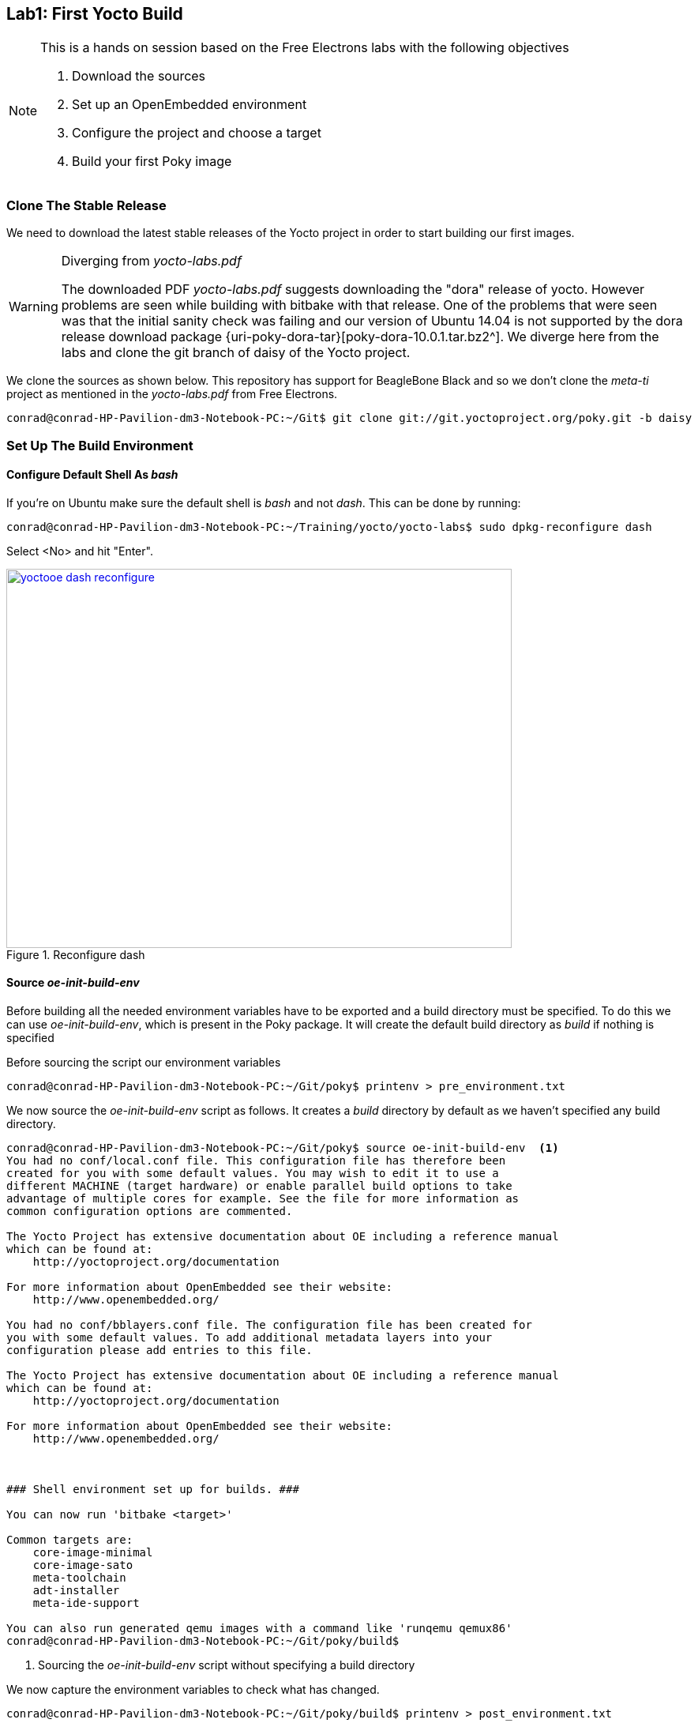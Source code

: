 == Lab1: First Yocto Build

[NOTE]
.This is a hands on session based on the Free Electrons labs with the following objectives
====
. Download the sources
. Set up an OpenEmbedded environment
. Configure the project and choose a target
. Build your first Poky image
====

=== Clone The Stable Release

We need to download the latest stable releases of the Yocto project in order
to start building our first images. 

[WARNING]
.Diverging from _yocto-labs.pdf_
====
The downloaded PDF _yocto-labs.pdf_ suggests downloading the "dora" release of
yocto. However problems are seen while building with bitbake with that release.
One of the problems that were seen was that the initial sanity check was failing
and our version of Ubuntu 14.04 is not supported by the dora release download package
{uri-poky-dora-tar}[poky-dora-10.0.1.tar.bz2^]. We diverge here from the labs and
clone the git branch of daisy of the Yocto project.
====

We clone the sources as shown below. This repository has support for BeagleBone Black
and so we don't clone the _meta-ti_ project as mentioned in the _yocto-labs.pdf_ from
Free Electrons.
[source, bash]
----
conrad@conrad-HP-Pavilion-dm3-Notebook-PC:~/Git$ git clone git://git.yoctoproject.org/poky.git -b daisy
----

=== Set Up The Build Environment

==== Configure Default Shell As _bash_

If you're on Ubuntu make sure the default shell is _bash_ and not _dash_.
This can be done by running:

[source, bash]
----
conrad@conrad-HP-Pavilion-dm3-Notebook-PC:~/Training/yocto/yocto-labs$ sudo dpkg-reconfigure dash
----

Select <No> and hit "Enter".

====
[[yoctooe-dash-reconfigure]]
.Reconfigure dash
image::yoctooe-dash-reconfigure.png[width="640", height="480", align="center", link={awestruct-imagesdir}/yoctooe-dash-reconfigure.png]
====

==== Source _oe-init-build-env_

Before building all the needed environment variables have to be exported
and a build directory must be specified. To do this we can use
_oe-init-build-env_, which is present in the Poky package. It will
create the default build directory as _build_ if nothing is specified

Before sourcing the script our environment variables

[source, bash]
----
conrad@conrad-HP-Pavilion-dm3-Notebook-PC:~/Git/poky$ printenv > pre_environment.txt
----

We now source the _oe-init-build-env_ script as follows. It creates a _build_
directory by default as we haven't specified any build directory.

[source, bash]
----
conrad@conrad-HP-Pavilion-dm3-Notebook-PC:~/Git/poky$ source oe-init-build-env	<1>
You had no conf/local.conf file. This configuration file has therefore been
created for you with some default values. You may wish to edit it to use a 
different MACHINE (target hardware) or enable parallel build options to take 
advantage of multiple cores for example. See the file for more information as 
common configuration options are commented.

The Yocto Project has extensive documentation about OE including a reference manual
which can be found at:
    http://yoctoproject.org/documentation

For more information about OpenEmbedded see their website:
    http://www.openembedded.org/

You had no conf/bblayers.conf file. The configuration file has been created for
you with some default values. To add additional metadata layers into your
configuration please add entries to this file.

The Yocto Project has extensive documentation about OE including a reference manual
which can be found at:
    http://yoctoproject.org/documentation

For more information about OpenEmbedded see their website:
    http://www.openembedded.org/



### Shell environment set up for builds. ###

You can now run 'bitbake <target>'

Common targets are:
    core-image-minimal
    core-image-sato
    meta-toolchain
    adt-installer
    meta-ide-support

You can also run generated qemu images with a command like 'runqemu qemux86'
conrad@conrad-HP-Pavilion-dm3-Notebook-PC:~/Git/poky/build$
----
<1> Sourcing the _oe-init-build-env_ script without specifying a build directory

We now capture the environment variables to check what has changed.

[source, bash]
----
conrad@conrad-HP-Pavilion-dm3-Notebook-PC:~/Git/poky/build$ printenv > post_environment.txt
----

With _diff_ we see the difference in the environment variables after sourcing
the script.

[source, bash]
----
conrad@conrad-HP-Pavilion-dm3-Notebook-PC:~/Git/poky/build$ diff ../pre_environment.txt post_environment.txt 
11c11
< OLDPWD=/home/conrad/Git
---
> OLDPWD=/home/conrad/Git/poky
24c24
< PATH=/usr/local/gcc-arm-none-eabi-4_7-2013q3/bin/:/usr/local/gcc-linaro-arm-linux-gnueabihf-4.8-2014.04_linux/bin/:/usr/local/sbin:/usr/local/bin:/usr/sbin:/usr/bin:/sbin:/bin:/usr/games:/usr/local/games:/home/conrad/.rvm/bin:/home/conrad/.rvm/bin
---
> PATH=/home/conrad/Git/poky/scripts:/home/conrad/Git/poky/bitbake/bin:/usr/local/gcc-arm-none-eabi-4_7-2013q3/bin/:/usr/local/gcc-linaro-arm-linux-gnueabihf-4.8-2014.04_linux/bin/:/usr/local/sbin:/usr/local/bin:/usr/sbin:/usr/bin:/sbin:/bin:/usr/games:/usr/local/games:/home/conrad/.rvm/bin:/home/conrad/.rvm/bin	<1>
28c28
< PWD=/home/conrad/Git/poky
---
> PWD=/home/conrad/Git/poky/build
38a39
> BUILDDIR=/home/conrad/Git/poky/build	<2>
60a62
> BB_ENV_EXTRAWHITE=MACHINE DISTRO TCMODE TCLIBC HTTP_PROXY http_proxy HTTPS_PROXY https_proxy FTP_PROXY ftp_proxy FTPS_PROXY ftps_proxy ALL_PROXY all_proxy NO_PROXY no_proxy SSH_AGENT_PID SSH_AUTH_SOCK BB_SRCREV_POLICY SDKMACHINE BB_NUMBER_THREADS BB_NO_NETWORK PARALLEL_MAKE GIT_PROXY_COMMAND SOCKS5_PASSWD SOCKS5_USER SCREENDIR STAMPS_DIR	<3>
conrad@conrad-HP-Pavilion-dm3-Notebook-PC:~/Git/poky/build$ 
----
<1> Two paths added to the PATH variable: ...poky/scripts and ...poky/bitbake/bin
<2> New variable BUILDDIR=/home/conrad/Git/poky/build	added
<3> New variable BB_ENV_EXTRAWHITE added. This describes the list of environment variables to be imported into BitBake data store.

=== Set Up The _build/conf/_ Directory

After sourcing the _oe-init-build-env_ script we are placed in the
_build_ directory. There are three files present in the _conf_ folder
which can be used to tune the build configuration

bblayers.conf:: List the available layers e.g. _meta-ti_
local.conf:: Configuration variables for the current user
templateconf.cfg:: Path of the templates from which the bblayers.conf and local.conf were created

In the older versions of Yocto We would have to update the BB_NUMBER_THREADS
and PARALLEL_MAKE to define how many tasks should be run in parallel. In the
newer version this is updated directly. This will be specific
to the build system and can be inferred as follows:

[source, bash]
----
conrad@conrad-HP-Pavilion-dm3-Notebook-PC:~/Training/yocto/yocto-labs$ grep "processor" -ri /proc/cpuinfo
processor	: 0
processor	: 1
----

As indicated above we can set those parallelization variables to 2. However the
OpenEmbedded utilities takes care of it for us. The main change we need to do
is set the MACHINE to _beaglebone_.

====
[[yoctooe-conf-local]]
.conf/local.conf variable modifications
image::yoctooe-conf-local.png[width="640", height="480", align="center", link={awestruct-imagesdir}/yoctooe-conf-local.png]
====

In the older versions as BeagleBone Black was not supported we would have to clone
the _meta-ti_ layer in the _poky_ directory from _git://git.yoctoproject.org/meta-ti.git_.
However it is not required as the newer versions of Yocto supports the
BeagleBone Black board.

====
[[yoctooe-conf-bblayers]]
.conf/bblayers.conf modifications
image::yoctooe-conf-bblayers.png[width="640", height="480", align="center", link={awestruct-imagesdir}/yoctooe-conf-bblayers.png]
====

=== Build The Image

Once the build configuration has been set we can start the compilation using
_bitbake [options] [recipe/target...]_

Common targets that were listed when sourcing the script:
core-image-minimal::A small image to boot a device and have access to core
command line commands and services.
core-image-sato:: Image with Sato support. Sato is a GNOME mobile-based user
interface.
meta-toolchain:: Includes development headers and libraries to develop directly
on the target.
adt-installer:: Build the application development toolkit installer.
meta-ide-support:: Generates the cross-tool chain

On our first attempt at building the _core-image-minimal_ target we get an error.
[source, bash]
----
conrad@conrad-HP-Pavilion-dm3-Notebook-PC:~/Git/poky/build$ bitbake core-image-minimal	<1>
Loading cache: 100% |####################################################################################################################################################| ETA:  00:00:00
Loaded 1319 entries from dependency cache.
NOTE: Resolving any missing task queue dependencies
NOTE: multiple providers are available for u-boot (u-boot, u-boot-glsdk, u-boot-ti-staging)
NOTE: consider defining a PREFERRED_PROVIDER entry to match u-boot

Build Configuration:
BB_VERSION        = "1.22.0"
BUILD_SYS         = "i686-linux"
NATIVELSBSTRING   = "Ubuntu-14.04"
TARGET_SYS        = "arm-poky-linux-gnueabi"
MACHINE           = "beaglebone"
DISTRO            = "poky"
DISTRO_VERSION    = "1.6.2"
TUNE_FEATURES     = "armv7a vfp neon callconvention-hard cortexa8"
TARGET_FPU        = "vfp-neon"
meta              
meta-yocto        
meta-yocto-bsp    = "daisy:91c507ce1cf983a600c2d38c4284e605a80297d6"
meta-ti           = "daisy:b09b86c399eebce475d41c3a5df56477f6024a2b"

NOTE: Preparing runqueue
NOTE: Executing SetScene Tasks
NOTE: Executing RunQueue Tasks
WARNING: Failed to fetch URL http://kernel.org/pub/linux/kernel/v3.0/linux-3.14.tar.xz, attempting MIRRORS if available
WARNING: Failed to fetch URL ftp://ftp.gnu.org/gnu/gcc/gcc-4.8.2/gcc-4.8.2.tar.bz2, attempting MIRRORS if available
WARNING: Failed to fetch URL http://www.bzip.org/1.0.6/bzip2-1.0.6.tar.gz, attempting MIRRORS if available
WARNING: Failed to fetch URL ftp://ftp.gnu.org/gnu/readline/readline-6.3.tar.gz;name=archive, attempting MIRRORS if available
WARNING: Failed to fetch URL http://zlib.net/pigz/pigz-2.3.1.tar.gz, attempting MIRRORS if available
WARNING: Failed to fetch URL ftp://ftp.debian.org/debian/pool/main/b/base-passwd/base-passwd_3.5.29.tar.gz, attempting MIRRORS if available
WARNING: Failed to fetch URL http://pkg-shadow.alioth.debian.org/releases/shadow-4.1.4.3.tar.bz2, attempting MIRRORS if available
WARNING: Failed to fetch URL ftp://xmlsoft.org/libxml2/libxml2-2.9.1.tar.gz;name=libtar, attempting MIRRORS if available
WARNING: Failed to fetch URL http://www.cpan.org/src/5.0/perl-5.14.3.tar.gz, attempting MIRRORS if available
WARNING: Failed to fetch URL ftp://ftp.debian.org/debian/pool/main/n/netbase/netbase_5.2.tar.gz, attempting MIRRORS if available
WARNING: Failed to fetch URL ftp://ftp.debian.org/debian/pool/main/d/dpkg/dpkg_1.17.4.tar.xz, attempting MIRRORS if available
WARNING: Failed to fetch URL http://ftp.de.debian.org/debian/pool/main/m/mklibs/mklibs_0.1.38.tar.gz, attempting MIRRORS if available
WARNING: Failed to fetch URL http://createrepo.baseurl.org/download/createrepo-0.4.11.tar.gz, attempting MIRRORS if available
NOTE: validating kernel config, see log.do_kernel_configcheck for details
NOTE: Tasks Summary: Attempted 1797 tasks of which 165 didn't need to be rerun and all succeeded.

Summary: There were 13 WARNING messages shown.
----
<1> We build the target _core-image-minimal_

The build process takes a while depending on your bandwidth and processor speeds.

=== Setting Up The SD Card

We will use an SD card to store the bootloader, kernel and root filesystem.
Before copying the built files we need to partition and format the SD card
using a script available as a part of the yocto-labs data package downloaded
from Free Electrons.

WARNING: The script assumes that our workstation has a micro-SD card slot 
and will be detected as a _/dev/mmcblk0*_ type of device. In our case we
use a micro-SD card to SD card adapter and our device is registered as a
_/dev/sdb_ type of device

Take the micro-SD card and insert it into a micro-SD adapter/reader
like the one shown in the image below:

====
[[beagleboneblacktux-microsd-adaptor-sd]]
.Micro SD card adapter
image::sdcard-microsd-adaptor-sd.jpg[width="640", height="480", align="center", link={awestruct-imagesdir}/sdcard-microsd-adaptor-sd.jpg]
====
 
This memory card reader/adapter should be inserted into the SD card
slot available. If your system has a micro-SD card slot then please
use that directly. On checking the kernel logs with _dmesg_ we should
be able to identify the card detected in the system. If a micro-SD
card slot is available then the system should register it as a 
_/dev/mmcblk0_ whereas in this case with a memory card reader we see
it as _/dev/sdb_. The following shows the kernel logs:

[source,bash]
----
conrad@conrad-HP-Pavilion-dm3-Notebook-PC:~/Git/poky$ dmesg
.
.
.
[127595.272118] usb 1-2: new high-speed USB device number 6 using ehci-pci
[127595.405640] usb 1-2: New USB device found, idVendor=058f, idProduct=6366
[127595.405650] usb 1-2: New USB device strings: Mfr=1, Product=2, SerialNumber=3
[127595.405658] usb 1-2: Product: Mass Storage Device
[127595.405665] usb 1-2: Manufacturer: Generic
[127595.405671] usb 1-2: SerialNumber: 058F63666433
[127595.406226] usb-storage 1-2:1.0: USB Mass Storage device detected
[127595.407830] scsi9 : usb-storage 1-2:1.0
[127596.532963] scsi 9:0:0:0: Direct-Access     Multiple Card  Reader     1.00 PQ: 0 ANSI: 0
[127596.533754] sd 9:0:0:0: Attached scsi generic sg1 type 0
[127598.192274] sd 9:0:0:0: [sdb] 7744512 512-byte logical blocks: (3.96 GB/3.69 GiB) <1>
[127598.193263] sd 9:0:0:0: [sdb] Write Protect is off
[127598.193269] sd 9:0:0:0: [sdb] Mode Sense: 03 00 00 00
[127598.194256] sd 9:0:0:0: [sdb] No Caching mode page found
[127598.194259] sd 9:0:0:0: [sdb] Assuming drive cache: write through
[127598.199023] sd 9:0:0:0: [sdb] No Caching mode page found
[127598.199028] sd 9:0:0:0: [sdb] Assuming drive cache: write through
conrad@conrad-HP-Pavilion-dm3-Notebook-PC:~/Git/poky$ ls -l /dev/sdb 	<2>
brw-rw---- 1 root disk 8, 16 Mar 22 21:09 /dev/sdb
----
<1> We see the device attached as sdb
<2> The device node has been created successfully as /dev/sdb

==== Partition The SD Card

We will have to first partition the micro-SD card using the _sfdisk_ utility
which is part of the _util-linux_ APT package.
This tool helps us to list the partitions of a device, check the sizes of the
partitions, check the partitions on a device and re-partition a device. We must
*be extra careful* when we use such a tool as it could also cause damage to our
workstation system if we select the wrong device file unintentionally.

[source,bash]
----
conrad@conrad-HP-Pavilion-dm3-Notebook-PC:~/Git/poky$ sudo sfdisk --in-order --Linux --unit M /dev/sdb << EOF		<1>
> 1,48,0xE,*
> ,,,-
> EOF
Checking that no-one is using this disk right now ...
BLKRRPART: Device or resource busy						<2>

This disk is currently in use - repartitioning is probably a bad idea.
Umount all file systems, and swapoff all swap partitions on this disk.
Use the --no-reread flag to suppress this check.
Use the --force flag to overrule all checks.
conrad@conrad-HP-Pavilion-dm3-Notebook-PC:~/Git/poky$ mount		<3>
/dev/sda1 on / type ext4 (rw,errors=remount-ro)
proc on /proc type proc (rw,noexec,nosuid,nodev)
sysfs on /sys type sysfs (rw,noexec,nosuid,nodev)
none on /sys/fs/cgroup type tmpfs (rw)
none on /sys/fs/fuse/connections type fusectl (rw)
none on /sys/kernel/debug type debugfs (rw)
none on /sys/kernel/security type securityfs (rw)
udev on /dev type devtmpfs (rw,mode=0755)
devpts on /dev/pts type devpts (rw,noexec,nosuid,gid=5,mode=0620)
tmpfs on /run type tmpfs (rw,noexec,nosuid,size=10%,mode=0755)
none on /run/lock type tmpfs (rw,noexec,nosuid,nodev,size=5242880)
none on /run/shm type tmpfs (rw,nosuid,nodev)
none on /run/user type tmpfs (rw,noexec,nosuid,nodev,size=104857600,mode=0755)
none on /sys/fs/pstore type pstore (rw)
rpc_pipefs on /run/rpc_pipefs type rpc_pipefs (rw)
binfmt_misc on /proc/sys/fs/binfmt_misc type binfmt_misc (rw,noexec,nosuid,nodev)
systemd on /sys/fs/cgroup/systemd type cgroup (rw,noexec,nosuid,nodev,none,name=systemd)
nfsd on /proc/fs/nfsd type nfsd (rw)
gvfsd-fuse on /run/user/1000/gvfs type fuse.gvfsd-fuse (rw,nosuid,nodev,user=conrad)
/dev/sdb1 on /media/conrad/boot type vfat (rw,nosuid,nodev,uid=1000,gid=1000,shortname=mixed,dmask=0077,utf8=1,showexec,flush,uhelper=udisks2) <4>
----
<1> The command to re-partition the _/devsdb_ device with _sfdisk_. The options
_--in-order_ indicates that the partitions are in order in the input. _--Linux_
tells sfdisk to ignore all warnings irrelevant for Linux.
<2> The device is apparently busy.
<3> We do a _mount_ to check if it is mounted
<4> We see that a partition is mounted in our Workstation at /media/conrad/boot

If the micro-SD card is already partitioned and formated it may be auto mounted
by our work station. We will have to un-mount all the partitions before we can
proceed.

[source,bash]
----
conrad@conrad-HP-Pavilion-dm3-Notebook-PC:~/Git/poky$ sudo umount /media/conrad/boot 	<1>
[sudo] password for conrad: 
no talloc stackframe at ../source3/param/loadparm.c:4864, leaking memory
conrad@conrad-HP-Pavilion-dm3-Notebook-PC:~/Git/poky$ mount		<2>
/dev/sda1 on / type ext4 (rw,errors=remount-ro)
proc on /proc type proc (rw,noexec,nosuid,nodev)
sysfs on /sys type sysfs (rw,noexec,nosuid,nodev)
none on /sys/fs/cgroup type tmpfs (rw)
none on /sys/fs/fuse/connections type fusectl (rw)
none on /sys/kernel/debug type debugfs (rw)
none on /sys/kernel/security type securityfs (rw)
udev on /dev type devtmpfs (rw,mode=0755)
devpts on /dev/pts type devpts (rw,noexec,nosuid,gid=5,mode=0620)
tmpfs on /run type tmpfs (rw,noexec,nosuid,size=10%,mode=0755)
none on /run/lock type tmpfs (rw,noexec,nosuid,nodev,size=5242880)
none on /run/shm type tmpfs (rw,nosuid,nodev)
none on /run/user type tmpfs (rw,noexec,nosuid,nodev,size=104857600,mode=0755)
none on /sys/fs/pstore type pstore (rw)
rpc_pipefs on /run/rpc_pipefs type rpc_pipefs (rw)
binfmt_misc on /proc/sys/fs/binfmt_misc type binfmt_misc (rw,noexec,nosuid,nodev)
systemd on /sys/fs/cgroup/systemd type cgroup (rw,noexec,nosuid,nodev,none,name=systemd)
nfsd on /proc/fs/nfsd type nfsd (rw)
gvfsd-fuse on /run/user/1000/gvfs type fuse.gvfsd-fuse (rw,nosuid,nodev,user=conrad)
----
<1> We have to unmount the _/dev/sdb1_ from the mount point i.e. _/media/conrad/boot_
<2> We check to see if anything else is mounted again

Again we attempt to repartition the micro-SD card 

[source,bash]
----
conrad@conrad-HP-Pavilion-dm3-Notebook-PC:~/Git/poky$ sudo sfdisk --in-order --Linux --unit M /dev/sdb << EOF	
1,48,0xE,*
,,,-
EOF											<1>
Checking that no-one is using this disk right now ...					<2>
OK

Disk /dev/sdb: 1023 cylinders, 122 heads, 62 sectors/track
Old situation:										<3>
Units = mebibytes of 1048576 bytes, blocks of 1024 bytes, counting from 0

   Device Boot Start   End    MiB    #blocks   Id  System
/dev/sdb1   *     1     48     48      49152    e  W95 FAT16 (LBA)
/dev/sdb2        49   3780   3732    3821568   83  Linux
/dev/sdb3         0      -      0          0    0  Empty
/dev/sdb4         0      -      0          0    0  Empty
New situation:										<4>
Units = mebibytes of 1048576 bytes, blocks of 1024 bytes, counting from 0

   Device Boot Start   End    MiB    #blocks   Id  System
/dev/sdb1   *     1     48     48      49152    e  W95 FAT16 (LBA)
/dev/sdb2        49   3780   3732    3821568   83  Linux
/dev/sdb3         0      -      0          0    0  Empty
/dev/sdb4         0      -      0          0    0  Empty
Successfully wrote the new partition table

Re-reading the partition table ...
BLKRRPART: Device or resource busy
The command to re-read the partition table failed.
Run partprobe(8), kpartx(8) or reboot your system now,
before using mkfs
If you created or changed a DOS partition, /dev/foo7, say, then use dd(1)
to zero the first 512 bytes:  dd if=/dev/zero of=/dev/foo7 bs=512 count=1
(See fdisk(8).)
----
<1> The _sfdisk_ utility is invoked supplying the information about the partitions
<2> _sfdisk_ checking to see that no one is using the disk
<3> The old partition map is displayed first. *This will vary based on the history
of the micro-SD card*
<4> The new partition map is displayed. The first partition is a W95 FAT16 one
which is 48 MB. This is the first line of input to sfdisk. The remaining has
been converted to a Linux partition.

==== Format The Partitions

We will have to format the first partition of the disk using the _mkfs.vfat_
partition.

[source,bash]
----
conrad@conrad-HP-Pavilion-dm3-Notebook-PC:~/Git/poky$ sudo mkfs.vfat -F 16 /dev/sdb1 -n boot	<1>
[sudo] password for conrad: 
no talloc stackframe at ../source3/param/loadparm.c:4864, leaking memory
mkfs.fat 3.0.26 (2014-03-07)
mkfs.fat: warning - lowercase labels might not work properly with DOS or Windows
conrad@conrad-HP-Pavilion-dm3-Notebook-PC:~/Git/poky$ echo $?			<2>
0
----
<1> _mkfs.vfat_ is run on the partition _/dev/sdb1_. The label of the partition
is set to _boot_ with the -n option and the -F option specifies the type of
file allocation tables used (12, 16 or 32 bit).
<2> Checks the return value of the command

We will have to format the second partition of the disk using the _mkfs.vfat_
partition.

[source,bash]
----
conrad@conrad-HP-Pavilion-dm3-Notebook-PC:~/Git/poky$ sudo mkfs.ext4 /dev/sdb2 -L rootfs	<1>
mke2fs 1.42.9 (4-Feb-2014)
Filesystem label=rootfs
OS type: Linux
Block size=4096 (log=2)
Fragment size=4096 (log=2)
Stride=0 blocks, Stripe width=0 blocks
239040 inodes, 955392 blocks
47769 blocks (5.00%) reserved for the super user
First data block=0
Maximum filesystem blocks=981467136
30 block groups
32768 blocks per group, 32768 fragments per group
7968 inodes per group
Superblock backups stored on blocks: 
	32768, 98304, 163840, 229376, 294912, 819200, 884736

Allocating group tables: done                            
Writing inode tables: done                            
Creating journal (16384 blocks): done
Writing superblocks and filesystem accounting information: done 
----
<1> _mkfs.ext4_ is run on the partition _/dev/sdb2_. The label of the partition
is set to _rootfs_ with the -L option 

On disconnecting the SD card adapter and reconnecting it we see the
two partitions mounted under devices. The steps to prepare the SD card
are the same as what would be executed by _yocto-labs/script/format_sdcard.sh_.

[source, bash]
----
conrad@conrad-HP-Pavilion-dm3-Notebook-PC:~/Git/poky$ cat ~/Training/yocto/yocto-labs/script/format_sdcard.sh 
#!/bin/bash

if [ $(id -u) -ne 0 ]; then
  echo "Please run this script as root"
  exit
fi

if [ $# -ne 1 ]; then
  echo "Usage: $0 mmc_device"
  exit
fi

exec 1>&-
exec 2>&-

dd if=/dev/zero of=$1 bs=1M count=16
sfdisk --in-order --L --unit M $1 <<EOF
1,48,0xE,*
,,,-
EOF

mkfs.vfat -F 16 ${1}p1 -n boot
mkfs.ext4 ${1}p2 -L rootfs

exit 0

----

==== Copy The Built Images

We copy the two U-Boot stages, Linux image and compiled device tree in the
_boot_ partition.

[source, bash]
----
conrad@conrad-HP-Pavilion-dm3-Notebook-PC:~/Git/poky$ ls -l build/tmp/deploy/images/beaglebone/	<1>
total 43064
-rw-r--r-- 1 conrad conrad  2949120 May 11 23:51 core-image-minimal-beaglebone-20150511125839.rootfs.jffs2
-rw-r--r-- 1 conrad conrad      972 May 11 23:51 core-image-minimal-beaglebone-20150511125839.rootfs.manifest
-rw-r--r-- 1 conrad conrad  2264889 May 11 23:51 core-image-minimal-beaglebone-20150511125839.rootfs.tar.bz2
lrwxrwxrwx 1 conrad conrad       57 May 11 23:51 core-image-minimal-beaglebone.jffs2 -> core-image-minimal-beaglebone-20150511125839.rootfs.jffs2
lrwxrwxrwx 1 conrad conrad       60 May 11 23:51 core-image-minimal-beaglebone.manifest -> core-image-minimal-beaglebone-20150511125839.rootfs.manifest
lrwxrwxrwx 1 conrad conrad       59 May 11 23:51 core-image-minimal-beaglebone.tar.bz2 -> core-image-minimal-beaglebone-20150511125839.rootfs.tar.bz2
lrwxrwxrwx 1 conrad conrad       48 May 12 15:15 MLO -> MLO-beaglebone-v2013.07+gitAUTOINC+62c175fbb8-r0
lrwxrwxrwx 1 conrad conrad       48 May 12 15:15 MLO-beaglebone -> MLO-beaglebone-v2013.07+gitAUTOINC+62c175fbb8-r0
-rwxr-xr-x 2 conrad conrad   102348 May 12 15:15 MLO-beaglebone-v2013.07+gitAUTOINC+62c175fbb8-r0
-rw-rw-r-- 2 conrad conrad 33333836 May 12 02:04 modules--3.14.4+git0+183622e809_0143c6ebb4-r0-beaglebone-20150511125839.tgz
lrwxrwxrwx 1 conrad conrad       75 May 12 02:04 modules-beaglebone.tgz -> modules--3.14.4+git0+183622e809_0143c6ebb4-r0-beaglebone-20150511125839.tgz
-rw-rw-r-- 2 conrad conrad      294 May 12 02:04 README_-_DO_NOT_DELETE_FILES_IN_THIS_DIRECTORY.txt
lrwxrwxrwx 1 conrad conrad       55 May 12 15:15 u-boot-beaglebone.img -> u-boot-beaglebone-v2013.07+gitAUTOINC+62c175fbb8-r0.img
-rwxr-xr-x 2 conrad conrad   356456 May 12 15:15 u-boot-beaglebone-v2013.07+gitAUTOINC+62c175fbb8-r0.img
lrwxrwxrwx 1 conrad conrad       55 May 12 15:15 u-boot.img -> u-boot-beaglebone-v2013.07+gitAUTOINC+62c175fbb8-r0.img
lrwxrwxrwx 1 conrad conrad       74 May 12 02:04 uImage -> uImage--3.14.4+git0+183622e809_0143c6ebb4-r0-beaglebone-20150511125839.bin
-rw-r--r-- 2 conrad conrad    28596 May 12 02:04 uImage--3.14.4+git0+183622e809_0143c6ebb4-r0-am335x-bone-20150511125839.dtb
-rw-r--r-- 2 conrad conrad    29192 May 12 02:04 uImage--3.14.4+git0+183622e809_0143c6ebb4-r0-am335x-boneblack-20150511125839.dtb
-rw-r--r-- 2 conrad conrad  4985352 May 12 02:04 uImage--3.14.4+git0+183622e809_0143c6ebb4-r0-beaglebone-20150511125839.bin
lrwxrwxrwx 1 conrad conrad       80 May 12 02:04 uImage-am335x-boneblack.dtb -> uImage--3.14.4+git0+183622e809_0143c6ebb4-r0-am335x-boneblack-20150511125839.dtb
lrwxrwxrwx 1 conrad conrad       75 May 12 02:04 uImage-am335x-bone.dtb -> uImage--3.14.4+git0+183622e809_0143c6ebb4-r0-am335x-bone-20150511125839.dtb
lrwxrwxrwx 1 conrad conrad       74 May 12 02:04 uImage-beaglebone.bin -> uImage--3.14.4+git0+183622e809_0143c6ebb4-r0-beaglebone-20150511125839.bin
.
.
conrad@conrad-HP-Pavilion-dm3-Notebook-PC:~/Git/poky$ cp build/tmp/deploy/images/beaglebone/MLO-beaglebone /media/conrad/boot/MLO	<2>
conrad@conrad-HP-Pavilion-dm3-Notebook-PC:~/Git/poky$ cp build/tmp/deploy/images/beaglebone/u-boot-beaglebone.img /media/conrad/boot/u-boot.img	<3>
conrad@conrad-HP-Pavilion-dm3-Notebook-PC:~/Git/poky$ sync
.
.
conrad@conrad-HP-Pavilion-dm3-Notebook-PC:~/Git/poky$ sudo tar xpf build/tmp/deploy/images/beaglebone/core-image-minimal-beaglebone.tar.bz2 -C /media/conrad/rootfs	<4>
conrad@conrad-HP-Pavilion-dm3-Notebook-PC:~/Git/poky$ sync
conrad@conrad-HP-Pavilion-dm3-Notebook-PC:~/Git/poky$ ls -l /media/conrad/rootfs/
total 60
drwxr-xr-x  2 root root 4096 May 11 23:51 bin
drwxr-xr-x  2 root root 4096 May 11 20:51 boot
drwxr-xr-x  2 root root 4096 May 11 20:51 dev
drwxr-xr-x 17 root root 4096 May 11 23:51 etc
drwxr-sr-x  3 root root 4096 May 11 23:51 home
drwxr-xr-x  3 root root 4096 May 11 23:51 lib
drwxr-xr-x  2 root root 4096 May 11 20:51 media
drwxr-xr-x  2 root root 4096 May 11 20:51 mnt
drwxr-xr-x  2 root root 4096 May 11 20:51 proc
drwxr-xr-x  2 root root 4096 May 11 20:51 run
drwxr-xr-x  2 root root 4096 May 11 23:51 sbin
drwxr-xr-x  2 root root 4096 May 11 20:51 sys
drwxrwxrwt  2 root root 4096 May 11 20:51 tmp
drwxr-xr-x  9 root root 4096 May 11 23:30 usr
drwxr-xr-x  7 root root 4096 May 11 20:50 var
conrad@conrad-HP-Pavilion-dm3-Notebook-PC:~/Git/poky$ sudo tar xpf build/tmp/deploy/images/beaglebone/modules-beaglebone.tgz -C /media/conrad/rootfs	<5>
conrad@conrad-HP-Pavilion-dm3-Notebook-PC:~/Git/poky$ sync
conrad@conrad-HP-Pavilion-dm3-Notebook-PC:~/Git/poky$ sudo cp build/tmp/deploy/images/beaglebone/uImage-beaglebone.bin /media/conrad/rootfs/boot/uImage
conrad@conrad-HP-Pavilion-dm3-Notebook-PC:~/Git/poky$ sudo cp build/tmp/deploy/images/beaglebone/uImage-am335x-boneblack.dtb /media/conrad/rootfs/boot/am335x-boneblack.dtb	<6>
----
<1> Listing the images built
<2> Copying the first stage bootloader _MLO_ to the _boot_ partition
<3> Copying the second stage bootloader _u-boot.img_ to the _boot_ partition
<4> Untar the root filesystem in the _rootfs_ partition
<5> Untar the kernel modules in the _rootfs_ partition as we have built a core-image-minimal target
<6> Copy the compiled device tree binary

=== Setting Up Serial Communication With The Board
	
The debug serial header connector is a 1x6 header. Serial
capability is provided by UART0 of the processor. It would be good to read
the section on the debug serial header given in the
{link-am3358-technical-reference-manual-pdf}[Technical Reference Manual^].

The only two signals available are TX and RX on the connector and the levels
on these signals is 3.3V. A FTDI USB to serial cable is recommended as this
serves to provide a serial port to PCs/Laptops making use of the available
USB port. The FTDI chip translates the USB data to serial and vice versa. There
are several provided in the elinux.org website link at: +
{link-elinux-bbb-serial-ftdi}[{link-elinux-bbb-serial-ftdi}^].

==== Rhydolabz FTDI USB To Serial Breakout Board

In this journal a breakout board was purchased from
{link-rhydolabz-home-page}[Rhydolabz^]. There are several boards available but
one without a 1x6 connector was chosen. All the signals of the FTDI can be
exposed by soldering a bergstrip pin-out for advanced users but for our use
case GND, RX and TX are provided with an easy to access 4 pin connector. The
board is also capable of outputing both 5V and 3.3V. This is controlled by
soldering the 3.3V leads at the back of the breakout board. The board can be
picked up from: +
{link-rhydolabz-ftdi-usb-to-serial-converter}[{link-rhydolabz-ftdi-usb-to-serial-converter}^]

====
[[beagleboneblacktux-rhydolabz-ftdi-usb-serial-breakout-board]]
.Rhydolabz breakout board with mini USB cable
image::rhydolabz-ftdi-usb-to-serial-interface-module.jpg[width="640", height="480", align="center", link={awestruct-imagesdir}/rhydolabz-ftdi-usb-to-serial-interface-module.jpg]
====

==== Connecting The Breakout Board

The FTDI breakout board comes with a Grove 4 pin Female jumper to 4 pin
conversion cable. Each of the cables can be connected to female connectors
to be slotted into the serial debug header pins. We need only the GND, RXD
and TXD signals from the board. Before connecting the board signals make
sure the 3.3V leads are shorted at the bottom of the board. The board from
Rhydolabz comes with the 5V lead shorted and must be converted for the Beagle
Bone Black.

. Connect the GND cable of the FTDI breakout board to pin 1 of the serial header.
. Next connect RXD of the FTDI breakout board to pin 5 which is the TX of the serial debug header.
. Finally connect TXD of the board to pin 4 which is the RX of the serial debug header.

It is always good to understand the specifications of the connectors whenever
interfacing electronic circuits. In this case we know that the BeagleBone Black
takes 3.3V from the System Reference Manual. If a different cable is to be used
check and see if its connector is compatible with the header. The figure below
shows the setup where GND is the orange cable on the right, next RXD is the
brown cable followed by the TXD which is the red cable.

====
[[beagleboneblacktux-rhydolabz-ftdi-serial-debug-connection]]
.Rhydolabz breakout board serial connection to BeagleBone Black 1x6 header
image::beagleboneblacktux-rhydolabz-ftdi-serial-debug-connection.jpg[width="640", height="480", align="center", link={awestruct-imagesdir}/beagleboneblacktux-rhydolabz-ftdi-serial-debug-connection.jpg]
====

Once the connections are in place between the BeagleBone Black serial debug
header and the FTDI cable or breakout board then connect the USB cable to the
breakout board. The picture shows that the board lights up.

====
[[beagleboneblacktux-rhydolabz-ftdi-mini-usb-connection]]
.Rhydolabz breakout board mini USB connection
image::beagleboneblacktux-rhydolabz-ftdi-mini-usb-connection.jpg[width="640", height="480", align="center", link={awestruct-imagesdir}/beagleboneblacktux-rhydolabz-ftdi-mini-usb-connection.jpg]
====

The linux kernel running on the workstation should register the new USB
device connected. We can probe the kernel logs to see if there is any activity
using dmesg.

[source,bash]
----
conrad@conrad-HP-Pavilion-dm3-Notebook-PC:~/fe-kernel-training/linux-kernel-labs$ dmesg
.
.
.
[60269.932101] usb 6-1: new full-speed USB device number 2 using uhci_hcd
[60270.125794] usb 6-1: New USB device found, idVendor=0403, idProduct=6001
[60270.125804] usb 6-1: New USB device strings: Mfr=1, Product=2, SerialNumber=3
[60270.125812] usb 6-1: Product: FT232R USB UART
[60270.125819] usb 6-1: Manufacturer: FTDI
[60270.125825] usb 6-1: SerialNumber: A602I2CN
[60270.212583] usbcore: registered new interface driver usbserial
[60270.212599] usbcore: registered new interface driver usbserial_generic
[60270.212611] usbserial: USB Serial support registered for generic
[60270.230288] usbcore: registered new interface driver ftdi_sio
[60270.230305] usbserial: USB Serial support registered for FTDI USB Serial Device
[60270.230972] ftdi_sio 6-1:1.0: FTDI USB Serial Device converter detected
[60270.231033] usb 6-1: Detected FT232RL
[60270.231036] usb 6-1: Number of endpoints 2
[60270.231039] usb 6-1: Endpoint 1 MaxPacketSize 64
[60270.231041] usb 6-1: Endpoint 2 MaxPacketSize 64
[60270.231043] usb 6-1: Setting MaxPacketSize 64
[60270.233850] usb 6-1: FTDI USB Serial Device converter now attached to ttyUSB0	<1>
conrad@conrad-HP-Pavilion-dm3-Notebook-PC:~/fe-kernel-training/linux-kernel-labs$ ls -l /dev/ttyUSB0 
crw-rw---- 1 root dialout 188, 0 Mar 25 22:28 /dev/ttyUSB0	<2>
----
<1> The device has been recognized as a tty device and is named ttyUSB0
<2> A device node _/dev/ttyUSB0_ is created in the root filesystem

==== Accessing The Serial Port With _Picocom_

We can now access the serial port with a terminal application like picocom.
This can be installed as follows:
[source,bash]
----
conrad@conrad-HP-Pavilion-dm3-Notebook-PC:~/fe-kernel-training/linux-kernel-labs$ sudo apt-get install picocom	<1>
conrad@conrad-HP-Pavilion-dm3-Notebook-PC:~/fe-kernel-training/linux-kernel-labs$ sudo adduser $USER dialout	<2>
----
<1> Installing _picocom_ with _apt-get_
<2> Adding $USER to the dialout group to use _picocom_ without sudo. $USER is set to the username i.e conrad in the above case.

We can now start _picocom_ and connect it to the _/dev/ttyUSB0_ device which
was created earlier. The baud rate is specified with the -b option. The
default serial port settings for the board are:

. Baud 115,200
. Bits 8
. Parity N
. Stop Bits 1
. Handshake None

After starting the _picocom_ application we should be able to see the serial
port is opened and the settings should be the default settings. If they are
not then try to get the settings by providing options to picocom. Once we get
the desired settings we can apply power to the connected BeagleBone Black. At
this point we will boot up the board for the first time and should see the
serial logs of the bootloader U-Boot. The boot process can be interrupted by
hitting any key on the keyboard and allowing us to configure the U-Boot 
environment.

[source,bash]
----
conrad@conrad-HP-Pavilion-dm3-Notebook-PC:~/Git/techeuphoria/quests/beagleboneblacktux/free_electrons_linux_kernel$ picocom -b 115200 /dev/ttyUSB0 <1>
picocom v1.7

port is        : /dev/ttyUSB0
flowcontrol    : none
baudrate is    : 115200
parity is      : none
databits are   : 8
escape is      : C-a
local echo is  : no
noinit is      : no
noreset is     : no
nolock is      : no
send_cmd is    : sz -vv
receive_cmd is : rz -vv
imap is        : 
omap is        : 
emap is        : crcrlf,delbs,

Terminal ready	<2>
----
<1> We run the _picocom_ application setting the baud rate to 115200 and
choosing the device as _/dev/ttyUSB0_
<2> _picocom_ shows that the terminal is ready after printing the serial
port settings

=== Booting The Board

Insert the micro-SD card in the dedicated slot on the BeagleBone Black.
Press the S2 push button (located just above the previous slot), plug in
the power supply (External/USB) and release the push button. You
should see boot messages on the console.

[source, bash]
----
Terminal ready
"
U-Boot 2013.07 (May 12 2015 - 15:15:09)		<1>

I2C:   ready
DRAM:  512 MiB
WARNING: Caches not enabled
NAND:  0 MiB
MMC:   OMAP SD/MMC: 0, OMAP SD/MMC: 1
*** Warning - readenv() failed, using default environment

musb-hdrc: ConfigData=0xde (UTMI-8, dyn FIFOs, HB-ISO Rx, HB-ISO Tx, SoftConn)
musb-hdrc: MHDRC RTL version 2.0 
musb-hdrc: setup fifo_mode 4
musb-hdrc: 28/31 max ep, 16384/16384 memory
USB Peripheral mode controller at 47401000 using PIO, IRQ 0
musb-hdrc: ConfigData=0xde (UTMI-8, dyn FIFOs, HB-ISO Rx, HB-ISO Tx, SoftConn)
musb-hdrc: MHDRC RTL version 2.0 
musb-hdrc: setup fifo_mode 4
musb-hdrc: 28/31 max ep, 16384/16384 memory
USB Host mode controller at 47401800 using PIO, IRQ 0
Net:   <ethaddr> not set. Validating first E-fuse MAC
cpsw, usb_ether
Hit any key to stop autoboot:  0 
mmc0 is current device
SD/MMC found on device 0
reading uEnv.txt
** Unable to read file uEnv.txt **
4985352 bytes read in 865 ms (5.5 MiB/s)
29192 bytes read in 35 ms (814.5 KiB/s)
Booting from mmc ...					<2>
## Booting kernel from Legacy Image at 82000000 ...
   Image Name:   Linux-3.14.0-yocto-standard
   Image Type:   ARM Linux Kernel Image (uncompressed)
   Data Size:    4985288 Bytes = 4.8 MiB
   Load Address: 80008000
   Entry Point:  80008000
   Verifying Checksum ... OK
## Flattened Device Tree blob at 88000000
   Booting using the fdt blob at 0x88000000
   Loading Kernel Image ... OK
   Loading Device Tree to 8fff5000, end 8ffff207 ... OK

Starting kernel ...

Booting Linux on physical CPU 0x0
Initializing cgroup subsys cpuset
Initializing cgroup subsys cpu
Initializing cgroup subsys cpuacct
Linux version 3.14.0-yocto-standard (conrad@conrad-HP-Pavilion-dm3-Notebook-PC) (gcc version 4.8.2 (GCC) ) #1 PREEMPT Tue May 12 01:59:26 IST 2015
CPU: ARMv7 Processor [413fc082] revision 2 (ARMv7), cr=10c53c7d
CPU: PIPT / VIPT nonaliasing data cache, VIPT aliasing instruction cache
Machine model: TI AM335x BeagleBone
cma: CMA: reserved 16 MiB at 9e800000
Memory policy: Data cache writeback
CPU: All CPU(s) started in SVC mode.
AM335X ES2.0 (sgx neon )
Built 1 zonelists in Zone order, mobility grouping on.  Total pages: 129792
Kernel command line: console=ttyO0,115200n8 root=/dev/mmcblk0p2 ro rootfstype=ext4 rootwait	<3>
PID hash table entries: 2048 (order: 1, 8192 bytes)
Dentry cache hash table entries: 65536 (order: 6, 262144 bytes)
Inode-cache hash table entries: 32768 (order: 5, 131072 bytes)
allocated 1048576 bytes of page_cgroup
please try 'cgroup_disable=memory' option if you don't want memory cgroups
Memory: 489444K/523264K available (7491K kernel code, 520K rwdata, 2456K rodata, 488K init, 757K bss, 33820K reserved, 0K highmem)
Virtual kernel memory layout:
    vector  : 0xffff0000 - 0xffff1000   (   4 kB)
    fixmap  : 0xfff00000 - 0xfffe0000   ( 896 kB)
    vmalloc : 0xe0800000 - 0xff000000   ( 488 MB)
    lowmem  : 0xc0000000 - 0xe0000000   ( 512 MB)
    pkmap   : 0xbfe00000 - 0xc0000000   (   2 MB)
    modules : 0xbf000000 - 0xbfe00000   (  14 MB)
      .text : 0xc0008000 - 0xc09bf044   (9949 kB)
      .init : 0xc09c0000 - 0xc0a3a034   ( 489 kB)
      .data : 0xc0a3c000 - 0xc0abe0d4   ( 521 kB)
       .bss : 0xc0abe0d4 - 0xc0b7b678   ( 758 kB)
SLUB: HWalign=64, Order=0-3, MinObjects=0, CPUs=1, Nodes=1
Preemptible hierarchical RCU implementation.
NR_IRQS:16 nr_irqs:16 16
IRQ: Found an INTC at 0xfa200000 (revision 5.0) with 128 interrupts
Total of 128 interrupts on 1 active controller
OMAP clockevent source: timer2 at 24000000 Hz
sched_clock: 32 bits at 24MHz, resolution 41ns, wraps every 178956969942ns
OMAP clocksource: timer1 at 24000000 Hz
Console: colour dummy device 80x30
Calibrating delay loop... 548.86 BogoMIPS (lpj=2744320)
pid_max: default: 32768 minimum: 301
Security Framework initialized
.
.
.
omap_rtc 44e3e000.rtc: setting system clock to 2000-01-01 00:00:01 UTC (946684801)
EXT4-fs (mmcblk0p2): INFO: recovery required on readonly filesystem
EXT4-fs (mmcblk0p2): write access will be enabled during recovery
mmc1: BKOPS_EN bit is not set
mmc1: new high speed MMC card at address 0001
mmcblk1: mmc1:0001 MMC02G 1.78 GiB 
mmcblk1boot0: mmc1:0001 MMC02G partition 1 1.00 MiB
mmcblk1boot1: mmc1:0001 MMC02G partition 2 1.00 MiB
 mmcblk1: p1 p2
 mmcblk1boot1: unknown partition table
 mmcblk1boot0: unknown partition table
EXT4-fs (mmcblk0p2): recovery complete
EXT4-fs (mmcblk0p2): mounted filesystem with ordered data mode. Opts: (null)
VFS: Mounted root (ext4 filesystem) readonly on device 179:2.	<4>
devtmpfs: mounted
Freeing unused kernel memory: 488K (c09c0000 - c0a3a000)
INIT: version 2.88 booting
Starting udev
udevd[80]: starting version 182
EXT4-fs (mmcblk0p2): re-mounted. Opts: data=ordered
Starting Bootlog daemon: bootlogd.
random: nonblocking pool is initialized
Mon May 11 18:21:00 UTC 2015
INIT: Entering runlevel: 5
Configuring network interfaces... net eth0: initializing cpsw version 1.12 (0)
net eth0: phy found : id is : 0x7c0f1
libphy: PHY 4a101000.mdio:01 not found
net eth0: phy 4a101000.mdio:01 not found on slave 1
IPv6: ADDRCONF(NETDEV_UP): eth0: link is not ready
udhcpc (v1.22.1) started
Sending discover...
Sending discover...
Sending discover...
No lease, failing
Starting syslogd/klogd: done
Stopping Bootlog daemon: bootlogd.

Poky (Yocto Project Reference Distro) 1.6.2 beaglebone /dev/ttyO0

beaglebone login: root	<5>
root@beaglebone:~# 
root@beaglebone:~# pwd
/home/root
----
<1> Our compiled U-Boot with it's timestamp is loaded
<2> The kernel and compiled device tree binary is booted from mmc 
<3> The kernel arguments show that _root=/dev/mmcblk0p2_ the second partition is the root filesystem
<4> The second partition is successfully mounted as the root filesystem
<5> We have access to the root login. 




